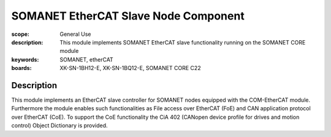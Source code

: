 SOMANET EtherCAT Slave Node Component
=====================================

:scope: General Use
:description: This module implements SOMANET EtherCAT slave functionality running on the SOMANET CORE module
:keywords: SOMANET, etherCAT
:boards: XK-SN-1BH12-E, XK-SN-1BQ12-E, SOMANET CORE C22 

Description
-----------

This module implements an EtherCAT slave controller for SOMANET nodes equipped with the COM-EtherCAT module. Furthermore the module enables such functionalities as File access over EtherCAT (FoE) and CAN application protocol over EtherCAT (CoE). To support the CoE functionality the CiA 402 (CANopen device profile for drives and motion control) Object Dictionary is provided.

